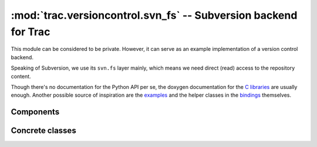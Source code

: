 :mod:`trac.versioncontrol.svn_fs` -- Subversion backend for Trac
================================================================

This module can be considered to be private. However, it can serve as
an example implementation of a version control backend.

Speaking of Subversion, we use its ``svn.fs`` layer mainly, which
means we need direct (read) access to the repository content.

Though there's no documentation for the Python API per se, the doxygen
documentation for the `C libraries`_ are usually enough.  Another
possible source of inspiration are the `examples`_ and the helper
classes in the `bindings`_ themselves.

.. _C libraries: http://svn.collab.net/svn-doxygen/files.html
.. _examples: http://svn.apache.org/viewvc/subversion/trunk/tools/examples/
.. _bindings: http://svn.apache.org/viewvc/subversion/trunk/subversion/bindings/swig/python/svn/

.. module :: tracopt.versioncontrol.svn.svn_fs


Components
----------

.. autoclass :: SubversionConnector

Concrete classes
----------------

.. autoclass :: SubversionRepository
   :members:

.. autoclass :: SubversionNode
   :members:

.. autoclass :: SubversionChangeset
   :members:
